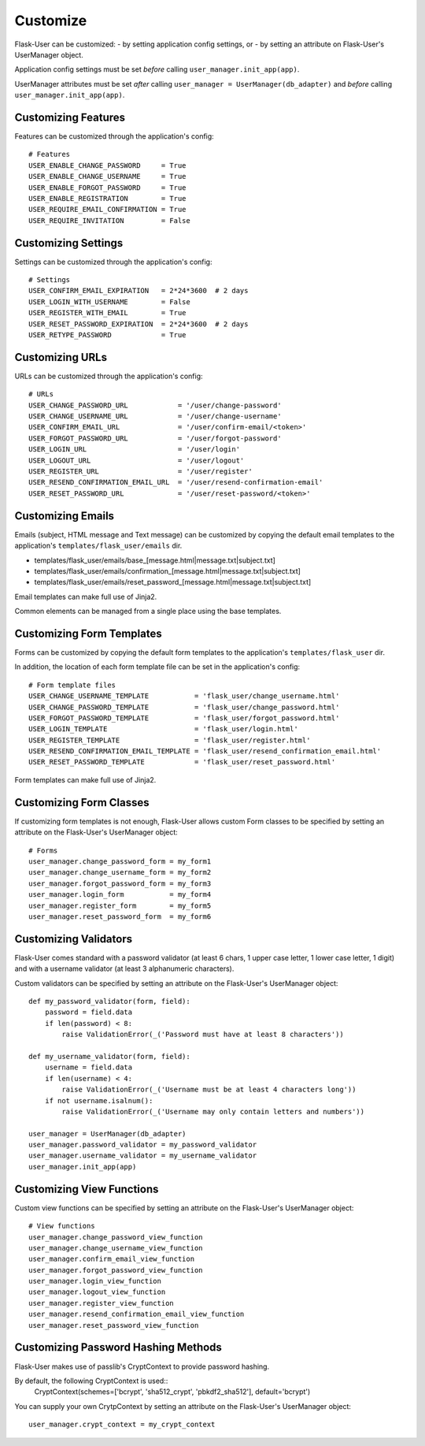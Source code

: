 =========
Customize
=========
Flask-User can be customized:
- by setting application config settings, or
- by setting an attribute on Flask-User's UserManager object.

Application config settings must be set *before* calling ``user_manager.init_app(app)``.

UserManager attributes must be set *after* calling ``user_manager = UserManager(db_adapter)`` and
*before* calling ``user_manager.init_app(app)``.

Customizing Features
--------------------
Features can be customized through the application's config::

    # Features
    USER_ENABLE_CHANGE_PASSWORD     = True
    USER_ENABLE_CHANGE_USERNAME     = True
    USER_ENABLE_FORGOT_PASSWORD     = True
    USER_ENABLE_REGISTRATION        = True
    USER_REQUIRE_EMAIL_CONFIRMATION = True
    USER_REQUIRE_INVITATION         = False

Customizing Settings
--------------------
Settings can be customized through the application's config::

    # Settings
    USER_CONFIRM_EMAIL_EXPIRATION   = 2*24*3600  # 2 days
    USER_LOGIN_WITH_USERNAME        = False
    USER_REGISTER_WITH_EMAIL        = True
    USER_RESET_PASSWORD_EXPIRATION  = 2*24*3600  # 2 days
    USER_RETYPE_PASSWORD            = True

Customizing URLs
----------------
URLs can be customized through the application's config::

    # URLs
    USER_CHANGE_PASSWORD_URL            = '/user/change-password'
    USER_CHANGE_USERNAME_URL            = '/user/change-username'
    USER_CONFIRM_EMAIL_URL              = '/user/confirm-email/<token>'
    USER_FORGOT_PASSWORD_URL            = '/user/forgot-password'
    USER_LOGIN_URL                      = '/user/login'
    USER_LOGOUT_URL                     = '/user/logout'
    USER_REGISTER_URL                   = '/user/register'
    USER_RESEND_CONFIRMATION_EMAIL_URL  = '/user/resend-confirmation-email'
    USER_RESET_PASSWORD_URL             = '/user/reset-password/<token>'

Customizing Emails
------------------
Emails (subject, HTML message and Text message) can be customized by copying the default email templates to the application's ``templates/flask_user/emails`` dir.

* templates/flask_user/emails/base_[message.html|message.txt|subject.txt]
* templates/flask_user/emails/confirmation_[message.html|message.txt|subject.txt]
* templates/flask_user/emails/reset_password_[message.html|message.txt|subject.txt]

Email templates can make full use of Jinja2.

Common elements can be managed from a single place using the base templates.

Customizing Form Templates
--------------------------
Forms can be customized by copying the default form templates to the application's ``templates/flask_user`` dir.

In addition, the location of each form template file can be set in the application's config::

    # Form template files
    USER_CHANGE_USERNAME_TEMPLATE           = 'flask_user/change_username.html'
    USER_CHANGE_PASSWORD_TEMPLATE           = 'flask_user/change_password.html'
    USER_FORGOT_PASSWORD_TEMPLATE           = 'flask_user/forgot_password.html'
    USER_LOGIN_TEMPLATE                     = 'flask_user/login.html'
    USER_REGISTER_TEMPLATE                  = 'flask_user/register.html'
    USER_RESEND_CONFIRMATION_EMAIL_TEMPLATE = 'flask_user/resend_confirmation_email.html'
    USER_RESET_PASSWORD_TEMPLATE            = 'flask_user/reset_password.html'

Form templates can make full use of Jinja2.

Customizing Form Classes
------------------------
If customizing form templates is not enough, Flask-User allows custom Form classes to be specified by setting
an attribute on the Flask-User's UserManager object::

    # Forms
    user_manager.change_password_form = my_form1
    user_manager.change_username_form = my_form2
    user_manager.forgot_password_form = my_form3
    user_manager.login_form           = my_form4
    user_manager.register_form        = my_form5
    user_manager.reset_password_form  = my_form6

Customizing Validators
----------------------
Flask-User comes standard
with a password validator (at least 6 chars, 1 upper case letter, 1 lower case letter, 1 digit) and
with a username validator (at least 3 alphanumeric characters).

Custom validators can be specified by setting an attribute on the Flask-User's UserManager object::

    def my_password_validator(form, field):
        password = field.data
        if len(password) < 8:
            raise ValidationError(_('Password must have at least 8 characters'))

    def my_username_validator(form, field):
        username = field.data
        if len(username) < 4:
            raise ValidationError(_('Username must be at least 4 characters long'))
        if not username.isalnum():
            raise ValidationError(_('Username may only contain letters and numbers'))

    user_manager = UserManager(db_adapter)
    user_manager.password_validator = my_password_validator
    user_manager.username_validator = my_username_validator
    user_manager.init_app(app)

Customizing View Functions
--------------------------
Custom view functions can be specified by setting an attribute on the Flask-User's UserManager object::

    # View functions
    user_manager.change_password_view_function
    user_manager.change_username_view_function
    user_manager.confirm_email_view_function
    user_manager.forgot_password_view_function
    user_manager.login_view_function
    user_manager.logout_view_function
    user_manager.register_view_function
    user_manager.resend_confirmation_email_view_function
    user_manager.reset_password_view_function

Customizing Password Hashing Methods
------------------------------------
Flask-User makes use of passlib's CryptContext to provide password hashing.

By default, the following CryptContext is used::
    CryptContext(schemes=['bcrypt', 'sha512_crypt', 'pbkdf2_sha512'], default='bcrypt')

You can supply your own CrytpContext by setting an attribute on the Flask-User's UserManager object::

    user_manager.crypt_context = my_crypt_context

